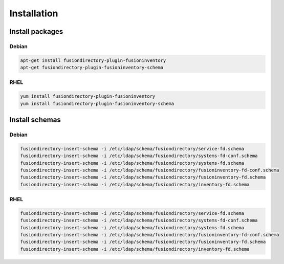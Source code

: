 Installation
============

Install packages
----------------

Debian
^^^^^^

.. code-block:: bash

   apt-get install fusiondirectory-plugin-fusioninventory
   apt-get fusiondirectory-plugin-fusioninventory-schema

RHEL
^^^^

.. code-block:: bash

   yum install fusiondirectory-plugin-fusioninventory
   yum install fusiondirectory-plugin-fusioninventory-schema

Install schemas
---------------

Debian
^^^^^^

.. code-block:: bash

   fusiondirectory-insert-schema -i /etc/ldap/schema/fusiondirectory/service-fd.schema
   fusiondirectory-insert-schema -i /etc/ldap/schema/fusiondirectory/systems-fd-conf.schema
   fusiondirectory-insert-schema -i /etc/ldap/schema/fusiondirectory/systems-fd.schema
   fusiondirectory-insert-schema -i /etc/ldap/schema/fusiondirectory/fusioninventory-fd-conf.schema
   fusiondirectory-insert-schema -i /etc/ldap/schema/fusiondirectory/fusioninventory-fd.schema
   fusiondirectory-insert-schema -i /etc/ldap/schema/fusiondirectory/inventory-fd.schema

RHEL
^^^^

.. code-block:: bash

   fusiondirectory-insert-schema -i /etc/ldap/schema/fusiondirectory/service-fd.schema
   fusiondirectory-insert-schema -i /etc/ldap/schema/fusiondirectory/systems-fd-conf.schema
   fusiondirectory-insert-schema -i /etc/ldap/schema/fusiondirectory/systems-fd.schema
   fusiondirectory-insert-schema -i /etc/ldap/schema/fusiondirectory/fusioninventory-fd-conf.schema
   fusiondirectory-insert-schema -i /etc/ldap/schema/fusiondirectory/fusioninventory-fd.schema
   fusiondirectory-insert-schema -i /etc/ldap/schema/fusiondirectory/inventory-fd.schema
